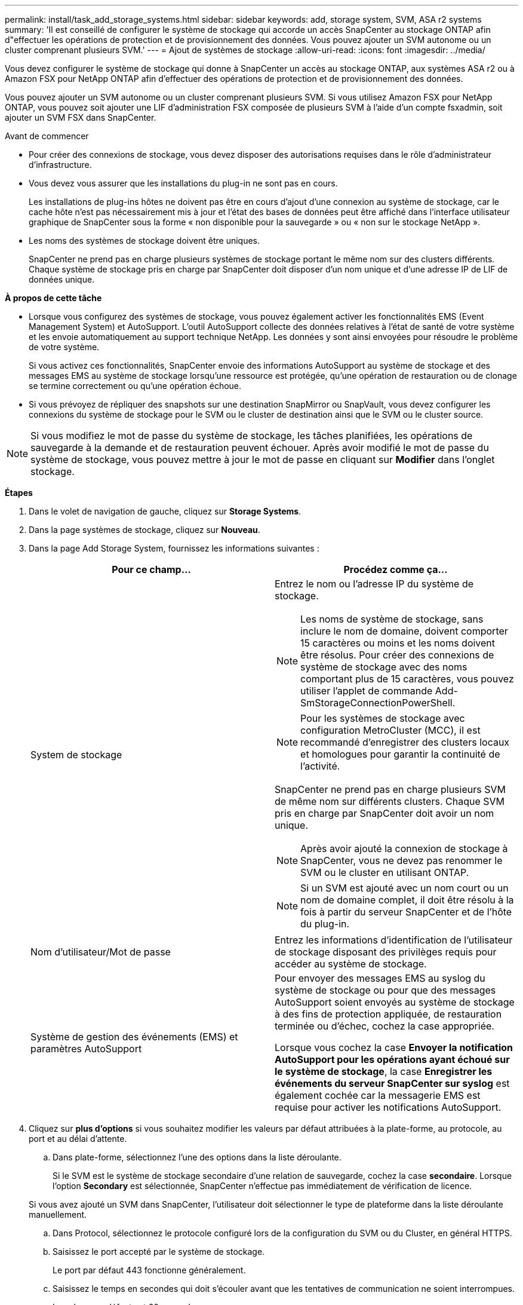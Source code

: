 ---
permalink: install/task_add_storage_systems.html 
sidebar: sidebar 
keywords: add, storage system, SVM, ASA r2 systems 
summary: 'Il est conseillé de configurer le système de stockage qui accorde un accès SnapCenter au stockage ONTAP afin d"effectuer les opérations de protection et de provisionnement des données. Vous pouvez ajouter un SVM autonome ou un cluster comprenant plusieurs SVM.' 
---
= Ajout de systèmes de stockage
:allow-uri-read: 
:icons: font
:imagesdir: ../media/


[role="lead"]
Vous devez configurer le système de stockage qui donne à SnapCenter un accès au stockage ONTAP, aux systèmes ASA r2 ou à Amazon FSX pour NetApp ONTAP afin d'effectuer des opérations de protection et de provisionnement des données.

Vous pouvez ajouter un SVM autonome ou un cluster comprenant plusieurs SVM. Si vous utilisez Amazon FSX pour NetApp ONTAP, vous pouvez soit ajouter une LIF d'administration FSX composée de plusieurs SVM à l'aide d'un compte fsxadmin, soit ajouter un SVM FSX dans SnapCenter.

.Avant de commencer
* Pour créer des connexions de stockage, vous devez disposer des autorisations requises dans le rôle d'administrateur d'infrastructure.
* Vous devez vous assurer que les installations du plug-in ne sont pas en cours.
+
Les installations de plug-ins hôtes ne doivent pas être en cours d'ajout d'une connexion au système de stockage, car le cache hôte n'est pas nécessairement mis à jour et l'état des bases de données peut être affiché dans l'interface utilisateur graphique de SnapCenter sous la forme « non disponible pour la sauvegarde » ou « non sur le stockage NetApp ».

* Les noms des systèmes de stockage doivent être uniques.
+
SnapCenter ne prend pas en charge plusieurs systèmes de stockage portant le même nom sur des clusters différents. Chaque système de stockage pris en charge par SnapCenter doit disposer d'un nom unique et d'une adresse IP de LIF de données unique.



*À propos de cette tâche*

* Lorsque vous configurez des systèmes de stockage, vous pouvez également activer les fonctionnalités EMS (Event Management System) et AutoSupport. L'outil AutoSupport collecte des données relatives à l'état de santé de votre système et les envoie automatiquement au support technique NetApp. Les données y sont ainsi envoyées pour résoudre le problème de votre système.
+
Si vous activez ces fonctionnalités, SnapCenter envoie des informations AutoSupport au système de stockage et des messages EMS au système de stockage lorsqu'une ressource est protégée, qu'une opération de restauration ou de clonage se termine correctement ou qu'une opération échoue.

* Si vous prévoyez de répliquer des snapshots sur une destination SnapMirror ou SnapVault, vous devez configurer les connexions du système de stockage pour le SVM ou le cluster de destination ainsi que le SVM ou le cluster source.



NOTE: Si vous modifiez le mot de passe du système de stockage, les tâches planifiées, les opérations de sauvegarde à la demande et de restauration peuvent échouer. Après avoir modifié le mot de passe du système de stockage, vous pouvez mettre à jour le mot de passe en cliquant sur *Modifier* dans l'onglet stockage.

*Étapes*

. Dans le volet de navigation de gauche, cliquez sur *Storage Systems*.
. Dans la page systèmes de stockage, cliquez sur *Nouveau*.
. Dans la page Add Storage System, fournissez les informations suivantes :
+
|===
| Pour ce champ... | Procédez comme ça... 


 a| 
System de stockage
 a| 
Entrez le nom ou l'adresse IP du système de stockage.


NOTE: Les noms de système de stockage, sans inclure le nom de domaine, doivent comporter 15 caractères ou moins et les noms doivent être résolus. Pour créer des connexions de système de stockage avec des noms comportant plus de 15 caractères, vous pouvez utiliser l'applet de commande Add-SmStorageConnectionPowerShell.


NOTE: Pour les systèmes de stockage avec configuration MetroCluster (MCC), il est recommandé d'enregistrer des clusters locaux et homologues pour garantir la continuité de l'activité.

SnapCenter ne prend pas en charge plusieurs SVM de même nom sur différents clusters. Chaque SVM pris en charge par SnapCenter doit avoir un nom unique.


NOTE: Après avoir ajouté la connexion de stockage à SnapCenter, vous ne devez pas renommer le SVM ou le cluster en utilisant ONTAP.


NOTE: Si un SVM est ajouté avec un nom court ou un nom de domaine complet, il doit être résolu à la fois à partir du serveur SnapCenter et de l'hôte du plug-in.



 a| 
Nom d'utilisateur/Mot de passe
 a| 
Entrez les informations d'identification de l'utilisateur de stockage disposant des privilèges requis pour accéder au système de stockage.



 a| 
Système de gestion des événements (EMS) et paramètres AutoSupport
 a| 
Pour envoyer des messages EMS au syslog du système de stockage ou pour que des messages AutoSupport soient envoyés au système de stockage à des fins de protection appliquée, de restauration terminée ou d'échec, cochez la case appropriée.

Lorsque vous cochez la case *Envoyer la notification AutoSupport pour les opérations ayant échoué sur le système de stockage*, la case *Enregistrer les événements du serveur SnapCenter sur syslog* est également cochée car la messagerie EMS est requise pour activer les notifications AutoSupport.

|===
. Cliquez sur *plus d'options* si vous souhaitez modifier les valeurs par défaut attribuées à la plate-forme, au protocole, au port et au délai d'attente.
+
.. Dans plate-forme, sélectionnez l'une des options dans la liste déroulante.
+
Si le SVM est le système de stockage secondaire d'une relation de sauvegarde, cochez la case *secondaire*. Lorsque l'option *Secondary* est sélectionnée, SnapCenter n'effectue pas immédiatement de vérification de licence.

+
Si vous avez ajouté un SVM dans SnapCenter, l'utilisateur doit sélectionner le type de plateforme dans la liste déroulante manuellement.

.. Dans Protocol, sélectionnez le protocole configuré lors de la configuration du SVM ou du Cluster, en général HTTPS.
.. Saisissez le port accepté par le système de stockage.
+
Le port par défaut 443 fonctionne généralement.

.. Saisissez le temps en secondes qui doit s'écouler avant que les tentatives de communication ne soient interrompues.
+
La valeur par défaut est 60 secondes.

.. Si le SVM possède plusieurs interfaces de gestion, cochez la case *IP préférée*, puis saisissez l'adresse IP préférée pour les connexions SVM.
.. Cliquez sur *Enregistrer*.


. Cliquez sur *soumettre*.


*Résultat*

Dans la page Storage Systems (systèmes de stockage), dans la liste déroulante *Type*, effectuez l'une des opérations suivantes :

* Sélectionnez *ONTAP SVM* si vous souhaitez afficher tous les SVM ajoutés.
+
Si vous avez ajouté des SVM FSX, les SVM FSX sont répertoriés ici.

* Sélectionnez *clusters ONTAP* si vous souhaitez afficher tous les clusters ajoutés.
+
Si vous avez ajouté des clusters FSX à l'aide de fsxadmin, les clusters FSX sont répertoriés ici.

+
Lorsque vous cliquez sur le nom du cluster, tous les SVM qui font partie du cluster sont affichés dans la section Storage Virtual machines.

+
Si un nouveau SVM est ajouté au cluster ONTAP à l'aide de l'interface graphique de ONTAP, cliquez sur *redécouvrez* pour afficher le nouveau SVM ajouté.



*Après la fin*

Un administrateur de cluster doit activer AutoSupport sur chaque nœud du système de stockage pour envoyer des notifications par e-mail à partir de tous les systèmes de stockage auxquels SnapCenter a accès, en exécutant la commande suivante depuis la ligne de commande du système de stockage :

`autosupport trigger modify -node nodename -autosupport-message client.app.info -to enable -noteto enable`


NOTE: L'administrateur de la SVM (Storage Virtual machine) n'a pas accès à AutoSupport.
